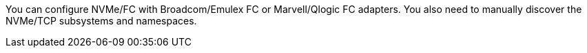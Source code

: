 You can configure NVMe/FC with Broadcom/Emulex FC or Marvell/Qlogic FC adapters. You also need to manually discover the NVMe/TCP subsystems and namespaces.